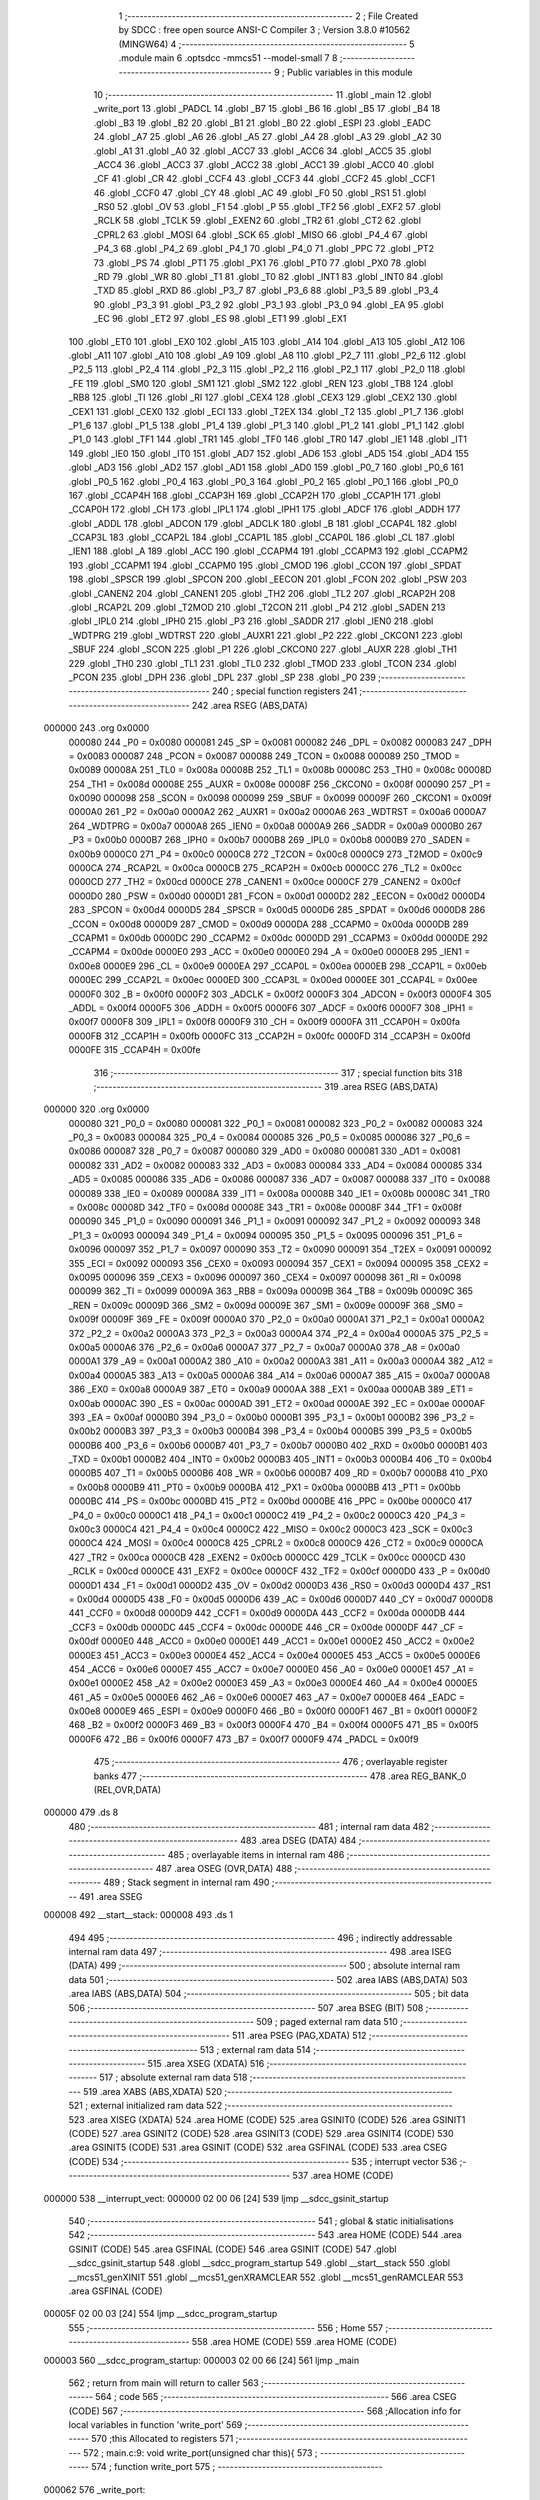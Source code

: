                                       1 ;--------------------------------------------------------
                                      2 ; File Created by SDCC : free open source ANSI-C Compiler
                                      3 ; Version 3.8.0 #10562 (MINGW64)
                                      4 ;--------------------------------------------------------
                                      5 	.module main
                                      6 	.optsdcc -mmcs51 --model-small
                                      7 	
                                      8 ;--------------------------------------------------------
                                      9 ; Public variables in this module
                                     10 ;--------------------------------------------------------
                                     11 	.globl _main
                                     12 	.globl _write_port
                                     13 	.globl _PADCL
                                     14 	.globl _B7
                                     15 	.globl _B6
                                     16 	.globl _B5
                                     17 	.globl _B4
                                     18 	.globl _B3
                                     19 	.globl _B2
                                     20 	.globl _B1
                                     21 	.globl _B0
                                     22 	.globl _ESPI
                                     23 	.globl _EADC
                                     24 	.globl _A7
                                     25 	.globl _A6
                                     26 	.globl _A5
                                     27 	.globl _A4
                                     28 	.globl _A3
                                     29 	.globl _A2
                                     30 	.globl _A1
                                     31 	.globl _A0
                                     32 	.globl _ACC7
                                     33 	.globl _ACC6
                                     34 	.globl _ACC5
                                     35 	.globl _ACC4
                                     36 	.globl _ACC3
                                     37 	.globl _ACC2
                                     38 	.globl _ACC1
                                     39 	.globl _ACC0
                                     40 	.globl _CF
                                     41 	.globl _CR
                                     42 	.globl _CCF4
                                     43 	.globl _CCF3
                                     44 	.globl _CCF2
                                     45 	.globl _CCF1
                                     46 	.globl _CCF0
                                     47 	.globl _CY
                                     48 	.globl _AC
                                     49 	.globl _F0
                                     50 	.globl _RS1
                                     51 	.globl _RS0
                                     52 	.globl _OV
                                     53 	.globl _F1
                                     54 	.globl _P
                                     55 	.globl _TF2
                                     56 	.globl _EXF2
                                     57 	.globl _RCLK
                                     58 	.globl _TCLK
                                     59 	.globl _EXEN2
                                     60 	.globl _TR2
                                     61 	.globl _CT2
                                     62 	.globl _CPRL2
                                     63 	.globl _MOSI
                                     64 	.globl _SCK
                                     65 	.globl _MISO
                                     66 	.globl _P4_4
                                     67 	.globl _P4_3
                                     68 	.globl _P4_2
                                     69 	.globl _P4_1
                                     70 	.globl _P4_0
                                     71 	.globl _PPC
                                     72 	.globl _PT2
                                     73 	.globl _PS
                                     74 	.globl _PT1
                                     75 	.globl _PX1
                                     76 	.globl _PT0
                                     77 	.globl _PX0
                                     78 	.globl _RD
                                     79 	.globl _WR
                                     80 	.globl _T1
                                     81 	.globl _T0
                                     82 	.globl _INT1
                                     83 	.globl _INT0
                                     84 	.globl _TXD
                                     85 	.globl _RXD
                                     86 	.globl _P3_7
                                     87 	.globl _P3_6
                                     88 	.globl _P3_5
                                     89 	.globl _P3_4
                                     90 	.globl _P3_3
                                     91 	.globl _P3_2
                                     92 	.globl _P3_1
                                     93 	.globl _P3_0
                                     94 	.globl _EA
                                     95 	.globl _EC
                                     96 	.globl _ET2
                                     97 	.globl _ES
                                     98 	.globl _ET1
                                     99 	.globl _EX1
                                    100 	.globl _ET0
                                    101 	.globl _EX0
                                    102 	.globl _A15
                                    103 	.globl _A14
                                    104 	.globl _A13
                                    105 	.globl _A12
                                    106 	.globl _A11
                                    107 	.globl _A10
                                    108 	.globl _A9
                                    109 	.globl _A8
                                    110 	.globl _P2_7
                                    111 	.globl _P2_6
                                    112 	.globl _P2_5
                                    113 	.globl _P2_4
                                    114 	.globl _P2_3
                                    115 	.globl _P2_2
                                    116 	.globl _P2_1
                                    117 	.globl _P2_0
                                    118 	.globl _FE
                                    119 	.globl _SM0
                                    120 	.globl _SM1
                                    121 	.globl _SM2
                                    122 	.globl _REN
                                    123 	.globl _TB8
                                    124 	.globl _RB8
                                    125 	.globl _TI
                                    126 	.globl _RI
                                    127 	.globl _CEX4
                                    128 	.globl _CEX3
                                    129 	.globl _CEX2
                                    130 	.globl _CEX1
                                    131 	.globl _CEX0
                                    132 	.globl _ECI
                                    133 	.globl _T2EX
                                    134 	.globl _T2
                                    135 	.globl _P1_7
                                    136 	.globl _P1_6
                                    137 	.globl _P1_5
                                    138 	.globl _P1_4
                                    139 	.globl _P1_3
                                    140 	.globl _P1_2
                                    141 	.globl _P1_1
                                    142 	.globl _P1_0
                                    143 	.globl _TF1
                                    144 	.globl _TR1
                                    145 	.globl _TF0
                                    146 	.globl _TR0
                                    147 	.globl _IE1
                                    148 	.globl _IT1
                                    149 	.globl _IE0
                                    150 	.globl _IT0
                                    151 	.globl _AD7
                                    152 	.globl _AD6
                                    153 	.globl _AD5
                                    154 	.globl _AD4
                                    155 	.globl _AD3
                                    156 	.globl _AD2
                                    157 	.globl _AD1
                                    158 	.globl _AD0
                                    159 	.globl _P0_7
                                    160 	.globl _P0_6
                                    161 	.globl _P0_5
                                    162 	.globl _P0_4
                                    163 	.globl _P0_3
                                    164 	.globl _P0_2
                                    165 	.globl _P0_1
                                    166 	.globl _P0_0
                                    167 	.globl _CCAP4H
                                    168 	.globl _CCAP3H
                                    169 	.globl _CCAP2H
                                    170 	.globl _CCAP1H
                                    171 	.globl _CCAP0H
                                    172 	.globl _CH
                                    173 	.globl _IPL1
                                    174 	.globl _IPH1
                                    175 	.globl _ADCF
                                    176 	.globl _ADDH
                                    177 	.globl _ADDL
                                    178 	.globl _ADCON
                                    179 	.globl _ADCLK
                                    180 	.globl _B
                                    181 	.globl _CCAP4L
                                    182 	.globl _CCAP3L
                                    183 	.globl _CCAP2L
                                    184 	.globl _CCAP1L
                                    185 	.globl _CCAP0L
                                    186 	.globl _CL
                                    187 	.globl _IEN1
                                    188 	.globl _A
                                    189 	.globl _ACC
                                    190 	.globl _CCAPM4
                                    191 	.globl _CCAPM3
                                    192 	.globl _CCAPM2
                                    193 	.globl _CCAPM1
                                    194 	.globl _CCAPM0
                                    195 	.globl _CMOD
                                    196 	.globl _CCON
                                    197 	.globl _SPDAT
                                    198 	.globl _SPSCR
                                    199 	.globl _SPCON
                                    200 	.globl _EECON
                                    201 	.globl _FCON
                                    202 	.globl _PSW
                                    203 	.globl _CANEN2
                                    204 	.globl _CANEN1
                                    205 	.globl _TH2
                                    206 	.globl _TL2
                                    207 	.globl _RCAP2H
                                    208 	.globl _RCAP2L
                                    209 	.globl _T2MOD
                                    210 	.globl _T2CON
                                    211 	.globl _P4
                                    212 	.globl _SADEN
                                    213 	.globl _IPL0
                                    214 	.globl _IPH0
                                    215 	.globl _P3
                                    216 	.globl _SADDR
                                    217 	.globl _IEN0
                                    218 	.globl _WDTPRG
                                    219 	.globl _WDTRST
                                    220 	.globl _AUXR1
                                    221 	.globl _P2
                                    222 	.globl _CKCON1
                                    223 	.globl _SBUF
                                    224 	.globl _SCON
                                    225 	.globl _P1
                                    226 	.globl _CKCON0
                                    227 	.globl _AUXR
                                    228 	.globl _TH1
                                    229 	.globl _TH0
                                    230 	.globl _TL1
                                    231 	.globl _TL0
                                    232 	.globl _TMOD
                                    233 	.globl _TCON
                                    234 	.globl _PCON
                                    235 	.globl _DPH
                                    236 	.globl _DPL
                                    237 	.globl _SP
                                    238 	.globl _P0
                                    239 ;--------------------------------------------------------
                                    240 ; special function registers
                                    241 ;--------------------------------------------------------
                                    242 	.area RSEG    (ABS,DATA)
      000000                        243 	.org 0x0000
                           000080   244 _P0	=	0x0080
                           000081   245 _SP	=	0x0081
                           000082   246 _DPL	=	0x0082
                           000083   247 _DPH	=	0x0083
                           000087   248 _PCON	=	0x0087
                           000088   249 _TCON	=	0x0088
                           000089   250 _TMOD	=	0x0089
                           00008A   251 _TL0	=	0x008a
                           00008B   252 _TL1	=	0x008b
                           00008C   253 _TH0	=	0x008c
                           00008D   254 _TH1	=	0x008d
                           00008E   255 _AUXR	=	0x008e
                           00008F   256 _CKCON0	=	0x008f
                           000090   257 _P1	=	0x0090
                           000098   258 _SCON	=	0x0098
                           000099   259 _SBUF	=	0x0099
                           00009F   260 _CKCON1	=	0x009f
                           0000A0   261 _P2	=	0x00a0
                           0000A2   262 _AUXR1	=	0x00a2
                           0000A6   263 _WDTRST	=	0x00a6
                           0000A7   264 _WDTPRG	=	0x00a7
                           0000A8   265 _IEN0	=	0x00a8
                           0000A9   266 _SADDR	=	0x00a9
                           0000B0   267 _P3	=	0x00b0
                           0000B7   268 _IPH0	=	0x00b7
                           0000B8   269 _IPL0	=	0x00b8
                           0000B9   270 _SADEN	=	0x00b9
                           0000C0   271 _P4	=	0x00c0
                           0000C8   272 _T2CON	=	0x00c8
                           0000C9   273 _T2MOD	=	0x00c9
                           0000CA   274 _RCAP2L	=	0x00ca
                           0000CB   275 _RCAP2H	=	0x00cb
                           0000CC   276 _TL2	=	0x00cc
                           0000CD   277 _TH2	=	0x00cd
                           0000CE   278 _CANEN1	=	0x00ce
                           0000CF   279 _CANEN2	=	0x00cf
                           0000D0   280 _PSW	=	0x00d0
                           0000D1   281 _FCON	=	0x00d1
                           0000D2   282 _EECON	=	0x00d2
                           0000D4   283 _SPCON	=	0x00d4
                           0000D5   284 _SPSCR	=	0x00d5
                           0000D6   285 _SPDAT	=	0x00d6
                           0000D8   286 _CCON	=	0x00d8
                           0000D9   287 _CMOD	=	0x00d9
                           0000DA   288 _CCAPM0	=	0x00da
                           0000DB   289 _CCAPM1	=	0x00db
                           0000DC   290 _CCAPM2	=	0x00dc
                           0000DD   291 _CCAPM3	=	0x00dd
                           0000DE   292 _CCAPM4	=	0x00de
                           0000E0   293 _ACC	=	0x00e0
                           0000E0   294 _A	=	0x00e0
                           0000E8   295 _IEN1	=	0x00e8
                           0000E9   296 _CL	=	0x00e9
                           0000EA   297 _CCAP0L	=	0x00ea
                           0000EB   298 _CCAP1L	=	0x00eb
                           0000EC   299 _CCAP2L	=	0x00ec
                           0000ED   300 _CCAP3L	=	0x00ed
                           0000EE   301 _CCAP4L	=	0x00ee
                           0000F0   302 _B	=	0x00f0
                           0000F2   303 _ADCLK	=	0x00f2
                           0000F3   304 _ADCON	=	0x00f3
                           0000F4   305 _ADDL	=	0x00f4
                           0000F5   306 _ADDH	=	0x00f5
                           0000F6   307 _ADCF	=	0x00f6
                           0000F7   308 _IPH1	=	0x00f7
                           0000F8   309 _IPL1	=	0x00f8
                           0000F9   310 _CH	=	0x00f9
                           0000FA   311 _CCAP0H	=	0x00fa
                           0000FB   312 _CCAP1H	=	0x00fb
                           0000FC   313 _CCAP2H	=	0x00fc
                           0000FD   314 _CCAP3H	=	0x00fd
                           0000FE   315 _CCAP4H	=	0x00fe
                                    316 ;--------------------------------------------------------
                                    317 ; special function bits
                                    318 ;--------------------------------------------------------
                                    319 	.area RSEG    (ABS,DATA)
      000000                        320 	.org 0x0000
                           000080   321 _P0_0	=	0x0080
                           000081   322 _P0_1	=	0x0081
                           000082   323 _P0_2	=	0x0082
                           000083   324 _P0_3	=	0x0083
                           000084   325 _P0_4	=	0x0084
                           000085   326 _P0_5	=	0x0085
                           000086   327 _P0_6	=	0x0086
                           000087   328 _P0_7	=	0x0087
                           000080   329 _AD0	=	0x0080
                           000081   330 _AD1	=	0x0081
                           000082   331 _AD2	=	0x0082
                           000083   332 _AD3	=	0x0083
                           000084   333 _AD4	=	0x0084
                           000085   334 _AD5	=	0x0085
                           000086   335 _AD6	=	0x0086
                           000087   336 _AD7	=	0x0087
                           000088   337 _IT0	=	0x0088
                           000089   338 _IE0	=	0x0089
                           00008A   339 _IT1	=	0x008a
                           00008B   340 _IE1	=	0x008b
                           00008C   341 _TR0	=	0x008c
                           00008D   342 _TF0	=	0x008d
                           00008E   343 _TR1	=	0x008e
                           00008F   344 _TF1	=	0x008f
                           000090   345 _P1_0	=	0x0090
                           000091   346 _P1_1	=	0x0091
                           000092   347 _P1_2	=	0x0092
                           000093   348 _P1_3	=	0x0093
                           000094   349 _P1_4	=	0x0094
                           000095   350 _P1_5	=	0x0095
                           000096   351 _P1_6	=	0x0096
                           000097   352 _P1_7	=	0x0097
                           000090   353 _T2	=	0x0090
                           000091   354 _T2EX	=	0x0091
                           000092   355 _ECI	=	0x0092
                           000093   356 _CEX0	=	0x0093
                           000094   357 _CEX1	=	0x0094
                           000095   358 _CEX2	=	0x0095
                           000096   359 _CEX3	=	0x0096
                           000097   360 _CEX4	=	0x0097
                           000098   361 _RI	=	0x0098
                           000099   362 _TI	=	0x0099
                           00009A   363 _RB8	=	0x009a
                           00009B   364 _TB8	=	0x009b
                           00009C   365 _REN	=	0x009c
                           00009D   366 _SM2	=	0x009d
                           00009E   367 _SM1	=	0x009e
                           00009F   368 _SM0	=	0x009f
                           00009F   369 _FE	=	0x009f
                           0000A0   370 _P2_0	=	0x00a0
                           0000A1   371 _P2_1	=	0x00a1
                           0000A2   372 _P2_2	=	0x00a2
                           0000A3   373 _P2_3	=	0x00a3
                           0000A4   374 _P2_4	=	0x00a4
                           0000A5   375 _P2_5	=	0x00a5
                           0000A6   376 _P2_6	=	0x00a6
                           0000A7   377 _P2_7	=	0x00a7
                           0000A0   378 _A8	=	0x00a0
                           0000A1   379 _A9	=	0x00a1
                           0000A2   380 _A10	=	0x00a2
                           0000A3   381 _A11	=	0x00a3
                           0000A4   382 _A12	=	0x00a4
                           0000A5   383 _A13	=	0x00a5
                           0000A6   384 _A14	=	0x00a6
                           0000A7   385 _A15	=	0x00a7
                           0000A8   386 _EX0	=	0x00a8
                           0000A9   387 _ET0	=	0x00a9
                           0000AA   388 _EX1	=	0x00aa
                           0000AB   389 _ET1	=	0x00ab
                           0000AC   390 _ES	=	0x00ac
                           0000AD   391 _ET2	=	0x00ad
                           0000AE   392 _EC	=	0x00ae
                           0000AF   393 _EA	=	0x00af
                           0000B0   394 _P3_0	=	0x00b0
                           0000B1   395 _P3_1	=	0x00b1
                           0000B2   396 _P3_2	=	0x00b2
                           0000B3   397 _P3_3	=	0x00b3
                           0000B4   398 _P3_4	=	0x00b4
                           0000B5   399 _P3_5	=	0x00b5
                           0000B6   400 _P3_6	=	0x00b6
                           0000B7   401 _P3_7	=	0x00b7
                           0000B0   402 _RXD	=	0x00b0
                           0000B1   403 _TXD	=	0x00b1
                           0000B2   404 _INT0	=	0x00b2
                           0000B3   405 _INT1	=	0x00b3
                           0000B4   406 _T0	=	0x00b4
                           0000B5   407 _T1	=	0x00b5
                           0000B6   408 _WR	=	0x00b6
                           0000B7   409 _RD	=	0x00b7
                           0000B8   410 _PX0	=	0x00b8
                           0000B9   411 _PT0	=	0x00b9
                           0000BA   412 _PX1	=	0x00ba
                           0000BB   413 _PT1	=	0x00bb
                           0000BC   414 _PS	=	0x00bc
                           0000BD   415 _PT2	=	0x00bd
                           0000BE   416 _PPC	=	0x00be
                           0000C0   417 _P4_0	=	0x00c0
                           0000C1   418 _P4_1	=	0x00c1
                           0000C2   419 _P4_2	=	0x00c2
                           0000C3   420 _P4_3	=	0x00c3
                           0000C4   421 _P4_4	=	0x00c4
                           0000C2   422 _MISO	=	0x00c2
                           0000C3   423 _SCK	=	0x00c3
                           0000C4   424 _MOSI	=	0x00c4
                           0000C8   425 _CPRL2	=	0x00c8
                           0000C9   426 _CT2	=	0x00c9
                           0000CA   427 _TR2	=	0x00ca
                           0000CB   428 _EXEN2	=	0x00cb
                           0000CC   429 _TCLK	=	0x00cc
                           0000CD   430 _RCLK	=	0x00cd
                           0000CE   431 _EXF2	=	0x00ce
                           0000CF   432 _TF2	=	0x00cf
                           0000D0   433 _P	=	0x00d0
                           0000D1   434 _F1	=	0x00d1
                           0000D2   435 _OV	=	0x00d2
                           0000D3   436 _RS0	=	0x00d3
                           0000D4   437 _RS1	=	0x00d4
                           0000D5   438 _F0	=	0x00d5
                           0000D6   439 _AC	=	0x00d6
                           0000D7   440 _CY	=	0x00d7
                           0000D8   441 _CCF0	=	0x00d8
                           0000D9   442 _CCF1	=	0x00d9
                           0000DA   443 _CCF2	=	0x00da
                           0000DB   444 _CCF3	=	0x00db
                           0000DC   445 _CCF4	=	0x00dc
                           0000DE   446 _CR	=	0x00de
                           0000DF   447 _CF	=	0x00df
                           0000E0   448 _ACC0	=	0x00e0
                           0000E1   449 _ACC1	=	0x00e1
                           0000E2   450 _ACC2	=	0x00e2
                           0000E3   451 _ACC3	=	0x00e3
                           0000E4   452 _ACC4	=	0x00e4
                           0000E5   453 _ACC5	=	0x00e5
                           0000E6   454 _ACC6	=	0x00e6
                           0000E7   455 _ACC7	=	0x00e7
                           0000E0   456 _A0	=	0x00e0
                           0000E1   457 _A1	=	0x00e1
                           0000E2   458 _A2	=	0x00e2
                           0000E3   459 _A3	=	0x00e3
                           0000E4   460 _A4	=	0x00e4
                           0000E5   461 _A5	=	0x00e5
                           0000E6   462 _A6	=	0x00e6
                           0000E7   463 _A7	=	0x00e7
                           0000E8   464 _EADC	=	0x00e8
                           0000E9   465 _ESPI	=	0x00e9
                           0000F0   466 _B0	=	0x00f0
                           0000F1   467 _B1	=	0x00f1
                           0000F2   468 _B2	=	0x00f2
                           0000F3   469 _B3	=	0x00f3
                           0000F4   470 _B4	=	0x00f4
                           0000F5   471 _B5	=	0x00f5
                           0000F6   472 _B6	=	0x00f6
                           0000F7   473 _B7	=	0x00f7
                           0000F9   474 _PADCL	=	0x00f9
                                    475 ;--------------------------------------------------------
                                    476 ; overlayable register banks
                                    477 ;--------------------------------------------------------
                                    478 	.area REG_BANK_0	(REL,OVR,DATA)
      000000                        479 	.ds 8
                                    480 ;--------------------------------------------------------
                                    481 ; internal ram data
                                    482 ;--------------------------------------------------------
                                    483 	.area DSEG    (DATA)
                                    484 ;--------------------------------------------------------
                                    485 ; overlayable items in internal ram 
                                    486 ;--------------------------------------------------------
                                    487 	.area	OSEG    (OVR,DATA)
                                    488 ;--------------------------------------------------------
                                    489 ; Stack segment in internal ram 
                                    490 ;--------------------------------------------------------
                                    491 	.area	SSEG
      000008                        492 __start__stack:
      000008                        493 	.ds	1
                                    494 
                                    495 ;--------------------------------------------------------
                                    496 ; indirectly addressable internal ram data
                                    497 ;--------------------------------------------------------
                                    498 	.area ISEG    (DATA)
                                    499 ;--------------------------------------------------------
                                    500 ; absolute internal ram data
                                    501 ;--------------------------------------------------------
                                    502 	.area IABS    (ABS,DATA)
                                    503 	.area IABS    (ABS,DATA)
                                    504 ;--------------------------------------------------------
                                    505 ; bit data
                                    506 ;--------------------------------------------------------
                                    507 	.area BSEG    (BIT)
                                    508 ;--------------------------------------------------------
                                    509 ; paged external ram data
                                    510 ;--------------------------------------------------------
                                    511 	.area PSEG    (PAG,XDATA)
                                    512 ;--------------------------------------------------------
                                    513 ; external ram data
                                    514 ;--------------------------------------------------------
                                    515 	.area XSEG    (XDATA)
                                    516 ;--------------------------------------------------------
                                    517 ; absolute external ram data
                                    518 ;--------------------------------------------------------
                                    519 	.area XABS    (ABS,XDATA)
                                    520 ;--------------------------------------------------------
                                    521 ; external initialized ram data
                                    522 ;--------------------------------------------------------
                                    523 	.area XISEG   (XDATA)
                                    524 	.area HOME    (CODE)
                                    525 	.area GSINIT0 (CODE)
                                    526 	.area GSINIT1 (CODE)
                                    527 	.area GSINIT2 (CODE)
                                    528 	.area GSINIT3 (CODE)
                                    529 	.area GSINIT4 (CODE)
                                    530 	.area GSINIT5 (CODE)
                                    531 	.area GSINIT  (CODE)
                                    532 	.area GSFINAL (CODE)
                                    533 	.area CSEG    (CODE)
                                    534 ;--------------------------------------------------------
                                    535 ; interrupt vector 
                                    536 ;--------------------------------------------------------
                                    537 	.area HOME    (CODE)
      000000                        538 __interrupt_vect:
      000000 02 00 06         [24]  539 	ljmp	__sdcc_gsinit_startup
                                    540 ;--------------------------------------------------------
                                    541 ; global & static initialisations
                                    542 ;--------------------------------------------------------
                                    543 	.area HOME    (CODE)
                                    544 	.area GSINIT  (CODE)
                                    545 	.area GSFINAL (CODE)
                                    546 	.area GSINIT  (CODE)
                                    547 	.globl __sdcc_gsinit_startup
                                    548 	.globl __sdcc_program_startup
                                    549 	.globl __start__stack
                                    550 	.globl __mcs51_genXINIT
                                    551 	.globl __mcs51_genXRAMCLEAR
                                    552 	.globl __mcs51_genRAMCLEAR
                                    553 	.area GSFINAL (CODE)
      00005F 02 00 03         [24]  554 	ljmp	__sdcc_program_startup
                                    555 ;--------------------------------------------------------
                                    556 ; Home
                                    557 ;--------------------------------------------------------
                                    558 	.area HOME    (CODE)
                                    559 	.area HOME    (CODE)
      000003                        560 __sdcc_program_startup:
      000003 02 00 66         [24]  561 	ljmp	_main
                                    562 ;	return from main will return to caller
                                    563 ;--------------------------------------------------------
                                    564 ; code
                                    565 ;--------------------------------------------------------
                                    566 	.area CSEG    (CODE)
                                    567 ;------------------------------------------------------------
                                    568 ;Allocation info for local variables in function 'write_port'
                                    569 ;------------------------------------------------------------
                                    570 ;this                      Allocated to registers 
                                    571 ;------------------------------------------------------------
                                    572 ;	main.c:9: void write_port(unsigned char this){
                                    573 ;	-----------------------------------------
                                    574 ;	 function write_port
                                    575 ;	-----------------------------------------
      000062                        576 _write_port:
                           000007   577 	ar7 = 0x07
                           000006   578 	ar6 = 0x06
                           000005   579 	ar5 = 0x05
                           000004   580 	ar4 = 0x04
                           000003   581 	ar3 = 0x03
                           000002   582 	ar2 = 0x02
                           000001   583 	ar1 = 0x01
                           000000   584 	ar0 = 0x00
      000062 85 82 C0         [24]  585 	mov	_P4,dpl
                                    586 ;	main.c:10: P4 = this;
                                    587 ;	main.c:11: }
      000065 22               [24]  588 	ret
                                    589 ;------------------------------------------------------------
                                    590 ;Allocation info for local variables in function 'main'
                                    591 ;------------------------------------------------------------
                                    592 ;test                      Allocated to registers 
                                    593 ;------------------------------------------------------------
                                    594 ;	main.c:13: void main(void)
                                    595 ;	-----------------------------------------
                                    596 ;	 function main
                                    597 ;	-----------------------------------------
      000066                        598 _main:
                                    599 ;	main.c:17: while (1) 
      000066                        600 00102$:
                                    601 ;	main.c:19: write_port(test);
      000066 75 82 FF         [24]  602 	mov	dpl,#0xff
      000069 12 00 62         [24]  603 	lcall	_write_port
                                    604 ;	main.c:21: }
      00006C 80 F8            [24]  605 	sjmp	00102$
                                    606 	.area CSEG    (CODE)
                                    607 	.area CONST   (CODE)
                                    608 	.area XINIT   (CODE)
                                    609 	.area CABS    (ABS,CODE)
